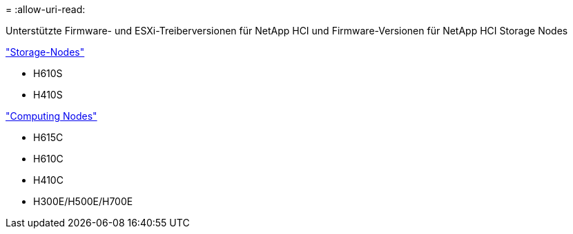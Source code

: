 = 
:allow-uri-read: 


Unterstützte Firmware- und ESXi-Treiberversionen für NetApp HCI und Firmware-Versionen für NetApp HCI Storage Nodes

link:fw_storage_nodes.html["Storage-Nodes"]

* H610S
* H410S


link:fw_compute_nodes.html["Computing Nodes"]

* H615C
* H610C
* H410C
* H300E/H500E/H700E


